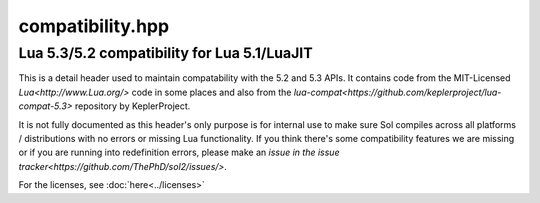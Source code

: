 compatibility.hpp
=================
Lua 5.3/5.2 compatibility for Lua 5.1/LuaJIT
--------------------------------------------

This is a detail header used to maintain compatability with the 5.2 and 5.3 APIs. It contains code from the MIT-Licensed `Lua<http://www.Lua.org/>` code in some places and also from the `lua-compat<https://github.com/keplerproject/lua-compat-5.3>` repository by KeplerProject.

It is not fully documented as this header's only purpose is for internal use to make sure Sol compiles across all platforms / distributions with no errors or missing Lua functionality. If you think there's some compatibility features we are missing or if you are running into redefinition errors, please make an `issue in the issue tracker<https://github.com/ThePhD/sol2/issues/>`.

For the licenses, see :doc:`here<../licenses>`